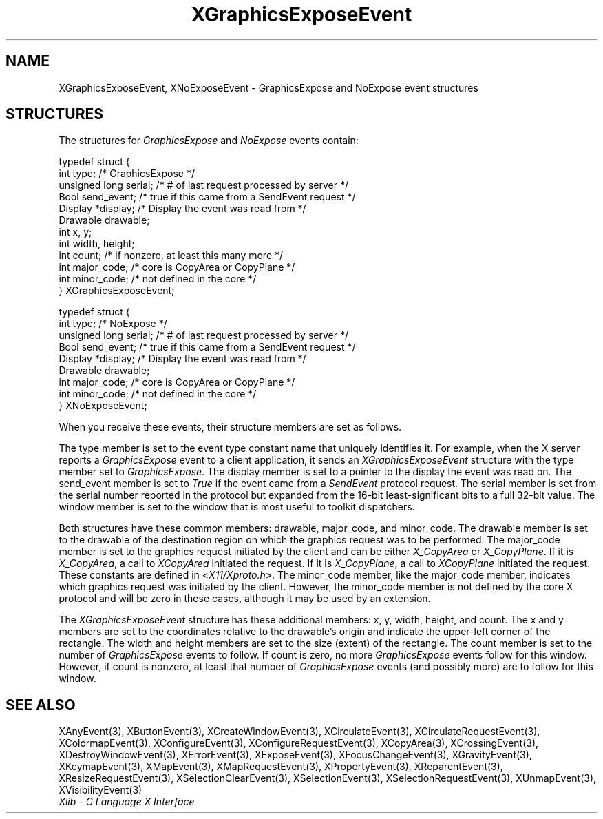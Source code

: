.\" Copyright \(co 1985, 1986, 1987, 1988, 1989, 1990, 1991, 1994, 1996 X Consortium
.\"
.\" Permission is hereby granted, free of charge, to any person obtaining
.\" a copy of this software and associated documentation files (the
.\" "Software"), to deal in the Software without restriction, including
.\" without limitation the rights to use, copy, modify, merge, publish,
.\" distribute, sublicense, and/or sell copies of the Software, and to
.\" permit persons to whom the Software is furnished to do so, subject to
.\" the following conditions:
.\"
.\" The above copyright notice and this permission notice shall be included
.\" in all copies or substantial portions of the Software.
.\"
.\" THE SOFTWARE IS PROVIDED "AS IS", WITHOUT WARRANTY OF ANY KIND, EXPRESS
.\" OR IMPLIED, INCLUDING BUT NOT LIMITED TO THE WARRANTIES OF
.\" MERCHANTABILITY, FITNESS FOR A PARTICULAR PURPOSE AND NONINFRINGEMENT.
.\" IN NO EVENT SHALL THE X CONSORTIUM BE LIABLE FOR ANY CLAIM, DAMAGES OR
.\" OTHER LIABILITY, WHETHER IN AN ACTION OF CONTRACT, TORT OR OTHERWISE,
.\" ARISING FROM, OUT OF OR IN CONNECTION WITH THE SOFTWARE OR THE USE OR
.\" OTHER DEALINGS IN THE SOFTWARE.
.\"
.\" Except as contained in this notice, the name of the X Consortium shall
.\" not be used in advertising or otherwise to promote the sale, use or
.\" other dealings in this Software without prior written authorization
.\" from the X Consortium.
.\"
.\" Copyright \(co 1985, 1986, 1987, 1988, 1989, 1990, 1991 by
.\" Digital Equipment Corporation
.\"
.\" Portions Copyright \(co 1990, 1991 by
.\" Tektronix, Inc.
.\"
.\" Permission to use, copy, modify and distribute this documentation for
.\" any purpose and without fee is hereby granted, provided that the above
.\" copyright notice appears in all copies and that both that copyright notice
.\" and this permission notice appear in all copies, and that the names of
.\" Digital and Tektronix not be used in in advertising or publicity pertaining
.\" to this documentation without specific, written prior permission.
.\" Digital and Tektronix makes no representations about the suitability
.\" of this documentation for any purpose.
.\" It is provided ``as is'' without express or implied warranty.
.\" 
.\"
.ds xT X Toolkit Intrinsics \- C Language Interface
.ds xW Athena X Widgets \- C Language X Toolkit Interface
.ds xL Xlib \- C Language X Interface
.ds xC Inter-Client Communication Conventions Manual
.na
.de Ds
.nf
.\\$1D \\$2 \\$1
.ft CW
.\".ps \\n(PS
.\".if \\n(VS>=40 .vs \\n(VSu
.\".if \\n(VS<=39 .vs \\n(VSp
..
.de De
.ce 0
.if \\n(BD .DF
.nr BD 0
.in \\n(OIu
.if \\n(TM .ls 2
.sp \\n(DDu
.fi
..
.de IN		\" send an index entry to the stderr
..
.de Pn
.ie t \\$1\fB\^\\$2\^\fR\\$3
.el \\$1\fI\^\\$2\^\fP\\$3
..
.de ZN
.ie t \fB\^\\$1\^\fR\\$2
.el \fI\^\\$1\^\fP\\$2
..
.de hN
.ie t <\fB\\$1\fR>\\$2
.el <\fI\\$1\fP>\\$2
..
.ny0
.TH XGraphicsExposeEvent 3 "libX11 1.6.7" "X Version 11" "XLIB FUNCTIONS"
.SH NAME
XGraphicsExposeEvent, XNoExposeEvent \- GraphicsExpose and NoExpose event structures
.SH STRUCTURES
The structures for
.ZN GraphicsExpose
and
.ZN NoExpose
events contain:
.LP
.Ds 0
typedef struct {
        int type;       /\&* GraphicsExpose */
        unsigned long serial;   /\&* # of last request processed by server */
        Bool send_event;        /\&* true if this came from a SendEvent request */
        Display *display;       /\&* Display the event was read from */
        Drawable drawable;
        int x, y;
        int width, height;
        int count;      /\&* if nonzero, at least this many more */
        int major_code; /\&* core is CopyArea or CopyPlane */
        int minor_code; /\&* not defined in the core */
} XGraphicsExposeEvent;
.De
.LP
.Ds 0
typedef struct {
        int type;       /\&* NoExpose */
        unsigned long serial;   /\&* # of last request processed by server */
        Bool send_event;        /\&* true if this came from a SendEvent request */
        Display *display;       /\&* Display the event was read from */
        Drawable drawable;
        int major_code; /\&* core is CopyArea or CopyPlane */
        int minor_code; /\&* not defined in the core */
} XNoExposeEvent;
.De
.LP
When you receive these events,
their structure members are set as follows.
.LP
The type member is set to the event type constant name that uniquely identifies
it.
For example, when the X server reports a
.ZN GraphicsExpose
event to a client application, it sends an
.ZN XGraphicsExposeEvent
structure with the type member set to
.ZN GraphicsExpose .
The display member is set to a pointer to the display the event was read on.
The send_event member is set to
.ZN True
if the event came from a
.ZN SendEvent
protocol request.
The serial member is set from the serial number reported in the protocol
but expanded from the 16-bit least-significant bits to a full 32-bit value.
The window member is set to the window that is most useful to toolkit
dispatchers.
.LP
Both structures have these common members: drawable, major_code, and minor_code.
The drawable member is set to the drawable of the destination region on 
which the graphics request was to be performed.
The major_code member is set to the graphics request initiated by the client
and can be either
.ZN X_CopyArea
or
.ZN X_CopyPlane .
If it is
.ZN X_CopyArea ,
a call to
.ZN XCopyArea
initiated the request.
If it is
.ZN X_CopyPlane ,
a call to
.ZN XCopyPlane
initiated the request.
These constants are defined in 
.hN X11/Xproto.h .
The minor_code member,
like the major_code member, 
indicates which graphics request was initiated by
the client. 
However, the minor_code member is not defined by the core
X protocol and will be zero in these cases, 
although it may be used by an extension.
.LP
The 
.ZN XGraphicsExposeEvent
structure has these additional members: x, y, width, height, and count. 
The x and y members are set to the coordinates relative to the drawable's origin
and indicate the upper-left corner of the rectangle.
The width and height members are set to the size (extent) of the rectangle.
The count member is set to the number of
.ZN GraphicsExpose
events to follow.
If count is zero, no more
.ZN GraphicsExpose
events follow for this window.
However, if count is nonzero, at least that number of
.ZN GraphicsExpose
events (and possibly more) are to follow for this window.
.SH "SEE ALSO"
XAnyEvent(3),
XButtonEvent(3),
XCreateWindowEvent(3),
XCirculateEvent(3),
XCirculateRequestEvent(3),
XColormapEvent(3),
XConfigureEvent(3),
XConfigureRequestEvent(3),
XCopyArea(3),
XCrossingEvent(3),
XDestroyWindowEvent(3),
XErrorEvent(3),
XExposeEvent(3),
XFocusChangeEvent(3),
XGravityEvent(3),
XKeymapEvent(3),
XMapEvent(3),
XMapRequestEvent(3),
XPropertyEvent(3),
XReparentEvent(3),
XResizeRequestEvent(3),
XSelectionClearEvent(3),
XSelectionEvent(3),
XSelectionRequestEvent(3),
XUnmapEvent(3),
XVisibilityEvent(3)
.br
\fI\*(xL\fP
